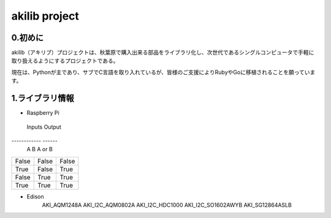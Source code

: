 =========================================================
akilib project
=========================================================


0.初めに
-----------------------------------------

akilib（アキリブ）プロジェクトは、秋葉原で購入出来る部品をライブラリ化し、次世代であるシングルコンピュータで手軽に取り扱えるようにするプロジェクトである。

現在は、Pythonが主であり、サブでC言語を取り入れているが、皆様のご支援によりRubyやGoに移植されることを願っています。

1.ライブラリ情報
-----------------------------------------

- Raspberry Pi

=====	=====	=====
ライブラリ名	デバイス	購入URL
=====	=====	=====
AKI_I2C_AQM1602A	Ｉ２Ｃ接続小型キャラクタＬＣＤモジュール	http://akizukidenshi.com/catalog/g/gK-08896/
	
	AKI_I2C_HDC1000
	AKI_I2C_LPS25H
	AKI_I2C_MCP3425


=====  =====  ======
   Inputs     Output
------------  ------
  A      B    A or B
=====  =====  ======
False  False  False
True   False  True
False  True   True
True   True   True
=====  =====  ======


- Edison
	AKI_AQM1248A
	AKI_I2C_AQM0802A
	AKI_I2C_HDC1000
	AKI_I2C_SO1602AWYB
	AKI_SG12864ASLB
